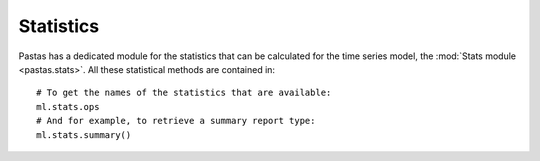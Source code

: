 Statistics
==========
Pastas has a dedicated module for the statistics that can be calculated
for the time series model, the :mod:`Stats module <pastas.stats>`. All these
statistical methods are contained in::

  # To get the names of the statistics that are available:
  ml.stats.ops
  # And for example, to retrieve a summary report type:
  ml.stats.summary()

